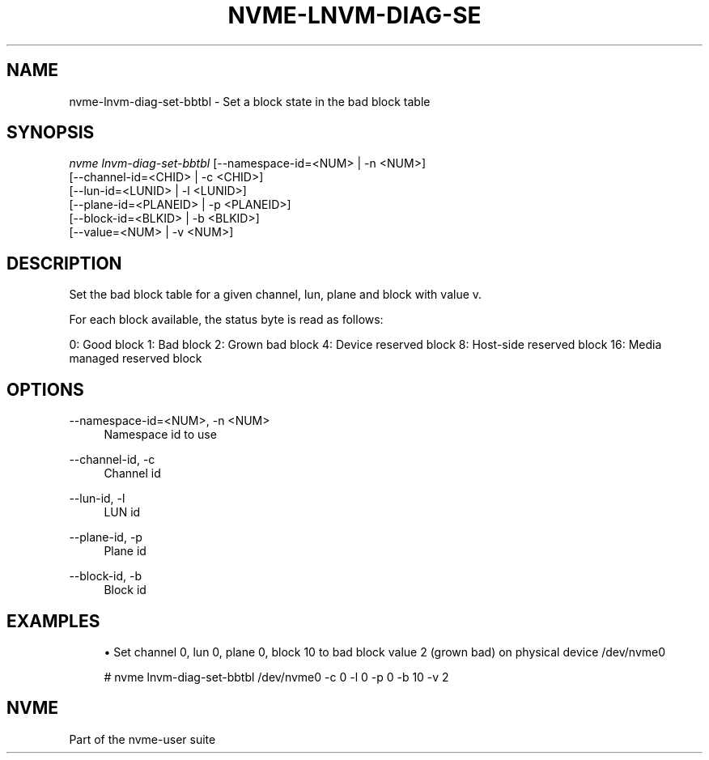'\" t
.\"     Title: nvme-lnvm-diag-set-bbtbl
.\"    Author: [FIXME: author] [see http://www.docbook.org/tdg5/en/html/author]
.\" Generator: DocBook XSL Stylesheets vsnapshot <http://docbook.sf.net/>
.\"      Date: 10/12/2019
.\"    Manual: NVMe Manual
.\"    Source: NVMe
.\"  Language: English
.\"
.TH "NVME\-LNVM\-DIAG\-SE" "1" "10/12/2019" "NVMe" "NVMe Manual"
.\" -----------------------------------------------------------------
.\" * Define some portability stuff
.\" -----------------------------------------------------------------
.\" ~~~~~~~~~~~~~~~~~~~~~~~~~~~~~~~~~~~~~~~~~~~~~~~~~~~~~~~~~~~~~~~~~
.\" http://bugs.debian.org/507673
.\" http://lists.gnu.org/archive/html/groff/2009-02/msg00013.html
.\" ~~~~~~~~~~~~~~~~~~~~~~~~~~~~~~~~~~~~~~~~~~~~~~~~~~~~~~~~~~~~~~~~~
.ie \n(.g .ds Aq \(aq
.el       .ds Aq '
.\" -----------------------------------------------------------------
.\" * set default formatting
.\" -----------------------------------------------------------------
.\" disable hyphenation
.nh
.\" disable justification (adjust text to left margin only)
.ad l
.\" -----------------------------------------------------------------
.\" * MAIN CONTENT STARTS HERE *
.\" -----------------------------------------------------------------
.SH "NAME"
nvme-lnvm-diag-set-bbtbl \- Set a block state in the bad block table
.SH "SYNOPSIS"
.sp
.nf
\fInvme lnvm\-diag\-set\-bbtbl\fR [\-\-namespace\-id=<NUM> | \-n <NUM>]
                        [\-\-channel\-id=<CHID> | \-c <CHID>]
                        [\-\-lun\-id=<LUNID> | \-l <LUNID>]
                        [\-\-plane\-id=<PLANEID> | \-p <PLANEID>]
                        [\-\-block\-id=<BLKID> | \-b <BLKID>]
                        [\-\-value=<NUM> | \-v <NUM>]
.fi
.SH "DESCRIPTION"
.sp
Set the bad block table for a given channel, lun, plane and block with value v\&.
.sp
For each block available, the status byte is read as follows:
.sp
0: Good block 1: Bad block 2: Grown bad block 4: Device reserved block 8: Host\-side reserved block 16: Media managed reserved block
.SH "OPTIONS"
.PP
\-\-namespace\-id=<NUM>, \-n <NUM>
.RS 4
Namespace id to use
.RE
.PP
\-\-channel\-id, \-c
.RS 4
Channel id
.RE
.PP
\-\-lun\-id, \-l
.RS 4
LUN id
.RE
.PP
\-\-plane\-id, \-p
.RS 4
Plane id
.RE
.PP
\-\-block\-id, \-b
.RS 4
Block id
.RE
.SH "EXAMPLES"
.sp
.RS 4
.ie n \{\
\h'-04'\(bu\h'+03'\c
.\}
.el \{\
.sp -1
.IP \(bu 2.3
.\}
Set channel 0, lun 0, plane 0, block 10 to bad block value 2 (grown bad) on physical device /dev/nvme0
.RE
.sp
.if n \{\
.RS 4
.\}
.nf
# nvme lnvm\-diag\-set\-bbtbl /dev/nvme0 \-c 0 \-l 0 \-p 0 \-b 10 \-v 2
.fi
.if n \{\
.RE
.\}
.SH "NVME"
.sp
Part of the nvme\-user suite
